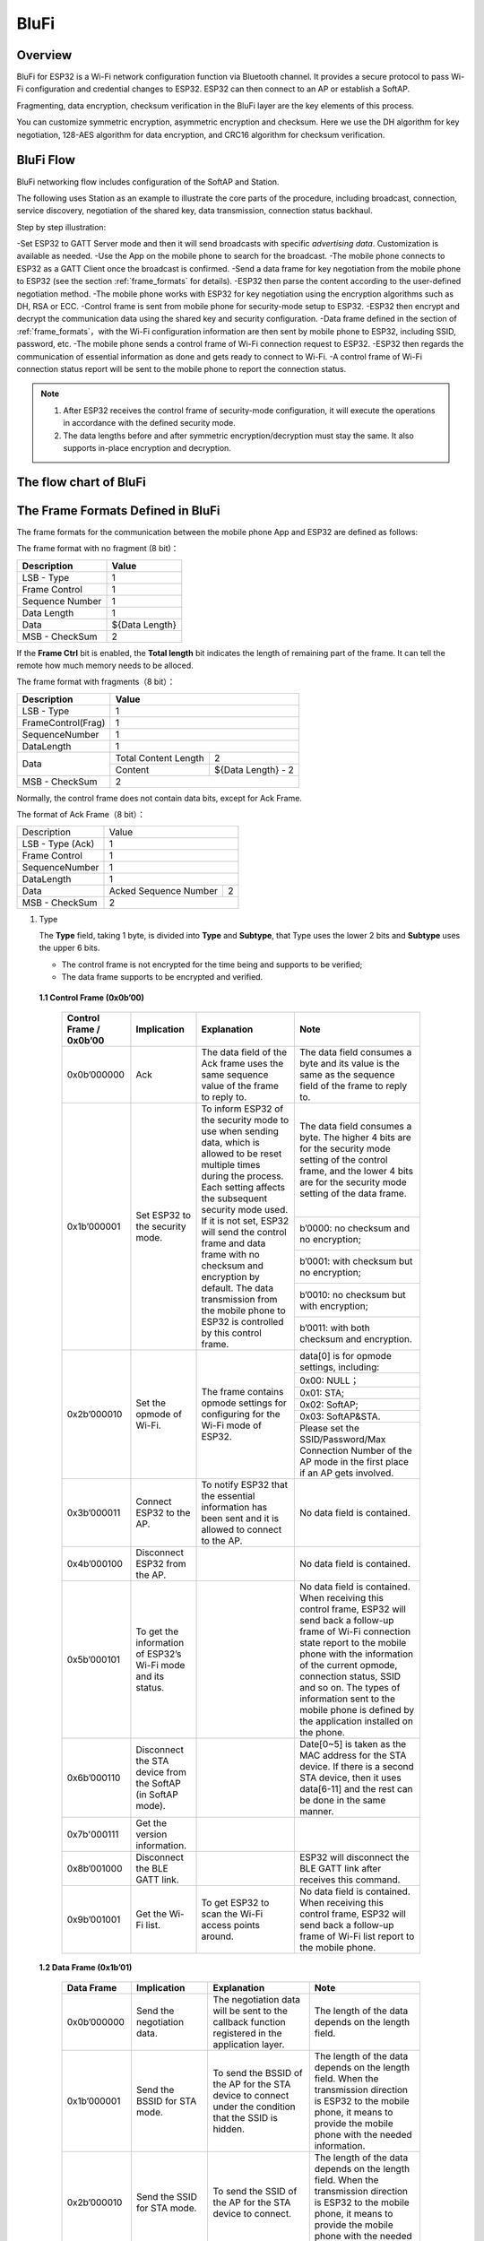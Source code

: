 BluFi
^^^^^

Overview
--------
BluFi for ESP32 is a Wi-Fi network configuration function via Bluetooth channel. 
It provides a secure protocol to pass Wi-Fi configuration and credential changes to ESP32. 
ESP32 can then connect to an AP or establish a SoftAP.

Fragmenting, data encryption, checksum verification in the BluFi layer are the key elements of this process.

You can customize symmetric encryption, asymmetric encryption and checksum. 
Here we use the DH algorithm for key negotiation, 128-AES algorithm for data encryption, and CRC16 algorithm for checksum verification.

BluFi Flow
---------------
BluFi networking flow includes configuration of the SoftAP and Station.

The following uses Station as an example to illustrate the core parts of the procedure, including broadcast, connection, service discovery, negotiation of the shared key, data transmission, connection status backhaul.

Step by step illustration:

-Set ESP32 to GATT Server mode and then it will send broadcasts with specific *advertising data*. Customization is available as needed.
-Use the App on the mobile phone to search for the broadcast. 
-The mobile phone connects to ESP32 as a GATT Client once the broadcast is confirmed.
-Send a data frame for key negotiation from the mobile phone to ESP32 (see the section :ref:`frame_formats` for details).
-ESP32 then parse the content according to the user-defined negotiation method.
-The mobile phone works with ESP32 for key negotiation using the encryption algorithms such as DH, RSA or ECC.
-Control frame is sent from mobile phone for security-mode setup to ESP32.
-ESP32 then encrypt and decrypt the communication data using the shared key and security configuration.
-Data frame defined in the section of :ref:`frame_formats`，with the Wi-Fi configuration information are then sent by mobile phone to ESP32, including SSID, password, etc.
-The mobile phone sends a control frame of Wi-Fi connection request to ESP32. 
-ESP32 then regards the communication of essential information as done and gets ready to connect to Wi-Fi.
-A control frame of Wi-Fi connection status report will be sent to the mobile phone to report the connection status. 

.. note::

    1. After ESP32 receives the control frame of security-mode configuration, it will execute the operations in accordance with the defined security mode.

    2. The data lengths before and after symmetric encryption/decryption must stay the same. It also supports in-place encryption and decryption.

The flow chart of BluFi
-----------------------

.. seqdiag::
    :caption: BluFi Flow Chart
    :align: center

    seqdiag blufi {
        activation = none;
        node_width = 80;
        node_height = 60;
        edge_length = 380;
        span_height = 10;
        default_fontsize = 12; 

        Phone <- ESP32 [label="Advertising"];
        Phone -> ESP32 [label="Create GATT connection"];
        Phone <- ESP32 [label="Negotiate key procedure"];
        Phone -> ESP32 [label="Negotiate key procedure"];
        Phone -> ESP32 [label="CTRL: Set ESP32 to Phone Security mode"];
        Phone -> ESP32 [label="DATA: SSID"];
        Phone -> ESP32 [label="DATA: Password"];
        Phone -> ESP32 [label="DATA: Other information, such as CA certification"];
        Phone -> ESP32 [label="CTRL: Connect to AP"];
        Phone <- ESP32 [label="DATA: Connection State Report"];
    }

.. _frame_formats:

The Frame Formats Defined in BluFi
-----------------------------------

The frame formats for the communication between the mobile phone App and ESP32 are defined as follows:

The frame format with no fragment (8 bit)：

+-----------------+----------------+
|   Description   |     Value      |
+=================+================+
| LSB - Type      | 1              |
+-----------------+----------------+
| Frame Control   | 1              |
+-----------------+----------------+
| Sequence Number | 1              |
+-----------------+----------------+
| Data Length     | 1              |
+-----------------+----------------+
| Data            | ${Data Length} |
+-----------------+----------------+
| MSB - CheckSum  | 2              |
+-----------------+----------------+

If the **Frame Ctrl** bit is enabled, the **Total length** bit indicates the length of remaining part of the frame. It can tell the remote how much memory needs to be alloced.

The frame format with fragments（8 bit）：

+--------------------+-------------------------------------------+
| Description        | Value                                     |
+====================+===========================================+
| LSB - Type         | 1                                         |
+--------------------+-------------------------------------------+
| FrameControl(Frag) | 1                                         |
+--------------------+-------------------------------------------+
| SequenceNumber     | 1                                         |
+--------------------+-------------------------------------------+
| DataLength         | 1                                         |
+--------------------+----------------------+--------------------+
|                    | Total Content Length | 2                  |
+ Data               +----------------------+--------------------+
|                    | Content              | ${Data Length} - 2 |
+--------------------+----------------------+--------------------+
| MSB - CheckSum     | 2                                         |
+--------------------+-------------------------------------------+

Normally, the control frame does not contain data bits, except for Ack Frame.

The format of Ack Frame（8 bit）：

+------------------+--------------------------------------------+
| Description      | Value                                      |
+------------------+--------------------------------------------+
| LSB - Type (Ack) | 1                                          |
+------------------+--------------------------------------------+
| Frame Control    | 1                                          |
+------------------+--------------------------------------------+
| SequenceNumber   | 1                                          |
+------------------+--------------------------------------------+
| DataLength       | 1                                          |
+------------------+-----------------------+--------------------+
+ Data             + Acked Sequence Number + 2                  +
|                  |                       |                    |
+------------------+-----------------------+--------------------+
| MSB - CheckSum   | 2                                          |
+------------------+--------------------------------------------+

1. Type

   The **Type** field, taking 1 byte, is divided into **Type** and **Subtype**, that Type uses the lower 2 bits and **Subtype** uses the upper 6 bits.

   * The control frame is not encrypted for the time being and supports to be verified;

   * The data frame supports to be encrypted and verified.
   
 **1.1 Control Frame (0x0b’00)**  

  +-------------------------+--------------------------------------------------------------+---------------------------------------------------------------+---------------------------------------------------------------+
  | Control Frame / 0x0b’00 | Implication                                                  | Explanation                                                   | Note                                                          |
  +=========================+==============================================================+===============================================================+===============================================================+
  | 0x0b’000000             | Ack                                                          | The data field of the Ack frame uses the same                 | The data field consumes a byte and its value is               |
  |                         |                                                              | sequence value of the frame to reply to.                      | the same as the sequence field of the frame to reply to.      |
  +-------------------------+--------------------------------------------------------------+---------------------------------------------------------------+---------------------------------------------------------------+
  | 0x1b’000001             | Set ESP32 to the security mode.                              | To inform ESP32 of the security mode to use                   | The data field consumes a byte.                               |
  |                         |                                                              | when sending data, which is allowed to be reset               | The higher 4 bits are for the security mode setting           |
  |                         |                                                              | multiple times during the process.                            | of the control frame, and the lower 4 bits are for            |
  |                         |                                                              | Each setting affects the subsequent security mode used.       | the security mode setting of the data frame.                  |
  +                         +                                                              + If it is not set, ESP32 will send the control frame           +---------------------------------------------------------------+
  |                         |                                                              | and data frame with no checksum and encryption by default.    | b’0000: no checksum and no encryption;                        |
  +                         +                                                              + The data transmission from the mobile phone to ESP32 is       +---------------------------------------------------------------+
  |                         |                                                              | controlled by this control frame.                             | b’0001: with checksum but no encryption;                      |
  +                         +                                                              +                                                               +---------------------------------------------------------------+
  |                         |                                                              |                                                               | b’0010: no checksum but with encryption;                      |
  +                         +                                                              +                                                               +---------------------------------------------------------------+
  |                         |                                                              |                                                               | b’0011: with both checksum and encryption.                    |
  +-------------------------+--------------------------------------------------------------+---------------------------------------------------------------+---------------------------------------------------------------+
  | 0x2b’000010             | Set the opmode of Wi-Fi.                                     | The frame contains opmode settings for                        | data[0] is for opmode settings, including:                    |
  +                         +                                                              + configuring for the Wi-Fi mode of ESP32.                      +---------------------------------------------------------------+
  |                         |                                                              |                                                               | 0x00: NULL；                                                  |
  +                         +                                                              +                                                               +---------------------------------------------------------------+
  |                         |                                                              |                                                               | 0x01: STA;                                                    |
  +                         +                                                              +                                                               +---------------------------------------------------------------+
  |                         |                                                              |                                                               | 0x02: SoftAP;                                                 |
  +                         +                                                              +                                                               +---------------------------------------------------------------+
  |                         |                                                              |                                                               | 0x03: SoftAP&STA.                                             |
  +                         +                                                              +                                                               +---------------------------------------------------------------+
  |                         |                                                              |                                                               | Please set the SSID/Password/Max Connection Number of         |
  |                         |                                                              |                                                               | the AP mode in the first place if an AP gets involved.        |
  +-------------------------+--------------------------------------------------------------+---------------------------------------------------------------+---------------------------------------------------------------+
  | 0x3b’000011             | Connect ESP32 to the AP.                                     | To notify ESP32 that the essential information has been sent  | No data field is contained.                                   |
  |                         |                                                              | and it is allowed to connect to the AP.                       |                                                               |
  +-------------------------+--------------------------------------------------------------+---------------------------------------------------------------+---------------------------------------------------------------+
  | 0x4b’000100             | Disconnect ESP32 from the AP.                                |                                                               | No data field is contained.                                   |
  +-------------------------+--------------------------------------------------------------+---------------------------------------------------------------+---------------------------------------------------------------+
  | 0x5b’000101             | To get the information of ESP32’s Wi-Fi mode and its status. |                                                               | No data field is contained.                                   |
  |                         |                                                              |                                                               | When receiving this control frame, ESP32 will send back       |
  |                         |                                                              |                                                               | a follow-up  frame of Wi-Fi connection state report to        |
  |                         |                                                              |                                                               | the mobile phone with the information of the current opmode,  |
  |                         |                                                              |                                                               | connection status, SSID and so on.                            |
  |                         |                                                              |                                                               | The types of information sent to the mobile phone is          |
  |                         |                                                              |                                                               | defined by the application installed on the phone.            |
  +-------------------------+--------------------------------------------------------------+---------------------------------------------------------------+---------------------------------------------------------------+
  | 0x6b’000110             | Disconnect the STA device from the SoftAP (in SoftAP mode).  |                                                               | Date[0~5] is taken as the MAC address for the STA device.     |
  |                         |                                                              |                                                               | If there is a second STA device, then it uses data[6-11]      |
  |                         |                                                              |                                                               | and the rest can be done in the same manner.                  |
  +-------------------------+--------------------------------------------------------------+---------------------------------------------------------------+---------------------------------------------------------------+
  | 0x7b'000111             | Get the version information.                                 |                                                               |                                                               |
  +-------------------------+--------------------------------------------------------------+---------------------------------------------------------------+---------------------------------------------------------------+
  | 0x8b’001000             | Disconnect the BLE GATT link.                                |                                                               | ESP32 will disconnect the BLE GATT link                       |
  |                         |                                                              |                                                               | after receives this command.                                  |
  +-------------------------+--------------------------------------------------------------+---------------------------------------------------------------+---------------------------------------------------------------+
  | 0x9b’001001             | Get the Wi-Fi list.                                          | To get ESP32 to scan the Wi-Fi access points around.          | No data field is contained.                                   |
  |                         |                                                              |                                                               | When receiving this control frame,                            |
  |                         |                                                              |                                                               | ESP32 will send back a follow-up frame of Wi-Fi list          |
  |                         |                                                              |                                                               | report to the mobile phone.                                   |
  +-------------------------+--------------------------------------------------------------+---------------------------------------------------------------+---------------------------------------------------------------+

 **1.2 Data Frame (0x1b’01)**

  +--------------+----------------------------------------------------+---------------------------------------------------------------+-----------------------------------------------------------------------+
  | Data Frame   | Implication                                        | Explanation                                                   | Note                                                                  |
  +==============+====================================================+===============================================================+=======================================================================+
  | 0x0b’000000  | Send the negotiation data.                         | The negotiation data will be sent to the callback             | The length of the data depends on the length field.                   |
  |              |                                                    | function registered in the application layer.                 |                                                                       |
  +--------------+----------------------------------------------------+---------------------------------------------------------------+-----------------------------------------------------------------------+
  | 0x1b’000001  | Send the BSSID for STA mode.                       | To send the BSSID of the AP for the STA device to             | The length of the data depends on the length field.                   |
  |              |                                                    | connect under the condition that  the SSID is hidden.         | When the transmission direction is ESP32 to the mobile phone,         |
  |              |                                                    |                                                               | it means to provide the mobile phone with the needed information.     |
  +--------------+----------------------------------------------------+---------------------------------------------------------------+-----------------------------------------------------------------------+
  | 0x2b’000010  | Send the SSID for STA mode.                        | To send the SSID of the AP for the STA device to connect.     | The length of the data depends on the length field.                   |
  |              |                                                    |                                                               | When the transmission direction is ESP32 to the mobile phone,         |
  |              |                                                    |                                                               | it means to provide the mobile phone with the needed information.     |
  +--------------+----------------------------------------------------+---------------------------------------------------------------+-----------------------------------------------------------------------+
  | 0x3b’000011  | Send the password for STA mode.                    | To send the password of the AP for the STA device to connect. | The length of the data depends on the length field.                   |
  |              |                                                    |                                                               | When the transmission direction is ESP32 to the mobile phone,         |
  |              |                                                    |                                                               | it means to provide the mobile phone with the needed information.     |
  +--------------+----------------------------------------------------+---------------------------------------------------------------+-----------------------------------------------------------------------+
  | 0x4b’000100  | Send the SSID for SoftAP mode.                     |                                                               | The length of the data depends on the length field.                   |
  |              |                                                    |                                                               | When the transmission direction is ESP32 to the mobile phone,         |
  |              |                                                    |                                                               | it means to provide the mobile phone with the needed information.     |
  +--------------+----------------------------------------------------+---------------------------------------------------------------+-----------------------------------------------------------------------+
  | 0x5b’000101  | Send the password for SoftAPmode.                  |                                                               | The length of the data depends on the length field.                   |
  |              |                                                    |                                                               | When the transmission direction is ESP32 to the mobile phone,         |
  |              |                                                    |                                                               | it means to provide the mobile phone with the needed information.     |
  +--------------+----------------------------------------------------+---------------------------------------------------------------+-----------------------------------------------------------------------+
  | 0x6b’000110  | Set the maximum connection number for SoftAP mode. |                                                               | data[0] represents the value of the connection number,                |
  |              |                                                    |                                                               | ranging from 1 to 4. When the transmission direction is ESP32         |
  |              |                                                    |                                                               | to the mobile phone, it means to provide the mobile phone with        |
  |              |                                                    |                                                               | the needed information.                                               |
  +--------------+----------------------------------------------------+---------------------------------------------------------------+-----------------------------------------------------------------------+
  | 0x7b’000111  | Set the authentication mode for the SoftAP.        |                                                               | data[0]：                                                             |
  +              +                                                    +                                                               +-----------------------------------------------------------------------+
  |              |                                                    |                                                               | 0x00: OPEN                                                            |
  +              +                                                    +                                                               +-----------------------------------------------------------------------+
  |              |                                                    |                                                               | 0x01: WEP                                                             |
  +              +                                                    +                                                               +-----------------------------------------------------------------------+
  |              |                                                    |                                                               | 0x02: WPA_PSK                                                         |
  +              +                                                    +                                                               +-----------------------------------------------------------------------+
  |              |                                                    |                                                               | 0x03: WPA2_PSK                                                        |
  +              +                                                    +                                                               +-----------------------------------------------------------------------+
  |              |                                                    |                                                               | 0x04: WPA_WPA2_PSK                                                    |
  +              +                                                    +                                                               +-----------------------------------------------------------------------+
  |              |                                                    |                                                               | When the transmission direction is ESP32 to the mobile phone,         |
  |              |                                                    |                                                               | it means to provide the mobile phone with the needed information.     |
  +--------------+----------------------------------------------------+---------------------------------------------------------------+-----------------------------------------------------------------------+
  | 0x8b’001000  | Set the channel amount for SoftAP mode.            |                                                               | data[0] represents the quantity of the supported channels,            |
  |              |                                                    |                                                               | ranging from 1 to 14.                                                 |
  |              |                                                    |                                                               | When the transmission direction is ESP32 to the mobile phone,         |
  |              |                                                    |                                                               | it means to provide the mobile phone with the needed information.     |
  +--------------+----------------------------------------------------+---------------------------------------------------------------+-----------------------------------------------------------------------+
  | 0x9b’001001  | Username                                           | It provides the username of the GATT client when using        | The length of the data depends on the length field.                   |
  |              |                                                    | encryption of enterprise level.                               |                                                                       |
  +--------------+----------------------------------------------------+---------------------------------------------------------------+-----------------------------------------------------------------------+
  | 0xab’001010  | CA Certification                                   | It provides the CA Certification when using encryption        | The length of the data depends on the length field.                   |
  |              |                                                    | of enterprise level.                                          | The frame supports to be fragmented if the data length is not enough. |
  +--------------+----------------------------------------------------+---------------------------------------------------------------+-----------------------------------------------------------------------+
  | 0xbb’001011  | Client Certification                               | It provides the client certification when                     | The length of the data depends on the length field.                   |
  |              |                                                    | using encryption of enterprise level.                         | The frame supports to be fragmented if the data length is not enough. |
  |              |                                                    | Whether the private key is contained or not                   |                                                                       |
  |              |                                                    | depends on the content of the certification.                  |                                                                       |
  +--------------+----------------------------------------------------+---------------------------------------------------------------+-----------------------------------------------------------------------+
  | 0xcb’001100  | Server Certification                               | It provides the sever certification when using                | The length of the data depends on the length field.                   |
  |              |                                                    | encryption of enterprise level. Whether the private key is    | The frame supports to be fragmented if the data length is not enough. |
  |              |                                                    | contained or not depends on the content of the certification. |                                                                       |
  +--------------+----------------------------------------------------+---------------------------------------------------------------+-----------------------------------------------------------------------+
  | 0xdb’001101  | ClientPrivate Key                                  | It provides the private key of the client when                | The length of the data depends on the length field.                   |
  |              |                                                    | using encryption of enterprise level.                         | The frame supports to be fragmented if the data length is not enough. |
  +--------------+----------------------------------------------------+---------------------------------------------------------------+-----------------------------------------------------------------------+
  | 0xeb’001110  | ServerPrivate Key                                  | It provides the private key of the sever when                 | The length of the data depends on the length field.                   |
  |              |                                                    | using encryption of enterprise level.                         | The frame supports to be fragmented if the data length is not enough. |
  +--------------+----------------------------------------------------+---------------------------------------------------------------+-----------------------------------------------------------------------+
  | 0xfb’001111  | Wi-Fi Connection State Report                      | To notify the phone of the ESP32's Wi-Fi status,              | data[0] represents opmode, including:                                 |
  +              +                                                    + including STA status and SoftAP status.                       +-----------------------------------------------------------------------+
  |              |                                                    | It is for the STA device to connect to the                    | 0x00: NULL                                                            |
  +              +                                                    + mobile phone or the SoftAP.                                   +-----------------------------------------------------------------------+
  |              |                                                    | However, when the mobile phone receives the Wi-Fi status,     | 0x01: STA                                                             |
  +              +                                                    + it can reply to other frames in addition to this frame.       +-----------------------------------------------------------------------+
  |              |                                                    |                                                               | 0x02: SoftAP                                                          |
  +              +                                                    +                                                               +-----------------------------------------------------------------------+
  |              |                                                    |                                                               | 0x03: SoftAP&STA                                                      |
  +              +                                                    +                                                               +-----------------------------------------------------------------------+
  |              |                                                    |                                                               | data[1]：the connection state of the STA device,                      |
  |              |                                                    |                                                               | 0x0 indicates a connection state,                                     |
  |              |                                                    |                                                               | and others represent a disconnected state;                            |
  +              +                                                    +                                                               +-----------------------------------------------------------------------+
  |              |                                                    |                                                               | data[2]：the connection state of the SoftAP,                          |
  |              |                                                    |                                                               | that is, how many STA devices have been connected.                    |
  +              +                                                    +                                                               +-----------------------------------------------------------------------+
  |              |                                                    |                                                               | data[3] and the subsequent is in accordance with the                  |
  |              |                                                    |                                                               | format of SSID/BSSID information.                                     |
  +--------------+----------------------------------------------------+---------------------------------------------------------------+-----------------------------------------------------------------------+
  | 0x10b’010000 | Version                                            |                                                               | data[0]= great versiondata[1]= sub version                            |
  +--------------+----------------------------------------------------+---------------------------------------------------------------+-----------------------------------------------------------------------+
  | 0x11B’010001 | Wi-Fi List                                         | To send the Wi-Fi list to ESP32.                              | The format of the data frame is length + RSSI + SSID                  |
  |              |                                                    |                                                               | and it supports to be sent into fragments                             |
  |              |                                                    |                                                               | if the data length is too long.                                       |
  +--------------+----------------------------------------------------+---------------------------------------------------------------+-----------------------------------------------------------------------+
  | 0x12B’010010 | Report Error                                       | To notify the mobile phone that there is an error with BluFi. | 0x00: sequence error                                                  |
  +              +                                                    +                                                               +-----------------------------------------------------------------------+
  |              |                                                    |                                                               | 0x01: checksum error                                                  |
  +              +                                                    +                                                               +-----------------------------------------------------------------------+
  |              |                                                    |                                                               | 0x02: decrypt error                                                   |
  +              +                                                    +                                                               +-----------------------------------------------------------------------+
  |              |                                                    |                                                               | 0x03: encrypt error                                                   |
  +              +                                                    +                                                               +-----------------------------------------------------------------------+
  |              |                                                    |                                                               | 0x04: init security error                                             |
  +              +                                                    +                                                               +-----------------------------------------------------------------------+
  |              |                                                    |                                                               | 0x05: dh malloc error                                                 |
  +              +                                                    +                                                               +-----------------------------------------------------------------------+
  |              |                                                    |                                                               | 0x06: dh param error                                                  |
  +              +                                                    +                                                               +-----------------------------------------------------------------------+
  |              |                                                    |                                                               | 0x07: read param  error                                               |
  +              +                                                    +                                                               +-----------------------------------------------------------------------+
  |              |                                                    |                                                               | 0x08: make public error                                               |
  +--------------+----------------------------------------------------+---------------------------------------------------------------+-----------------------------------------------------------------------+
  | 0x13B’010011 | Custom Data                                        | To send or receive custom data.                               | The data frame supports to be sent into                               |
  |              |                                                    |                                                               | fragments if the data length is too long.                             |
  +--------------+----------------------------------------------------+---------------------------------------------------------------+-----------------------------------------------------------------------+

2. Frame Control

   Control field, takes 1 byte and each bit has a different meaning.

   +--------------------+------------------------------------------------------------------------------------------------+
   | Bit                | Meaning                                                                                        |
   +====================+================================================================================================+
   | 0x01               | Indicates whether the frame is encrypted.                                                      |
   +                    +------------------------------------------------------------------------------------------------+
   |                    | 1 means encryption, and 0 means unencrypted.                                                   |
   +                    +------------------------------------------------------------------------------------------------+
   |                    | The encrypted part of the frame includes                                                       |
   |                    | the full clear data before the DATA field is encrypted (no checksum).                          |
   +                    +------------------------------------------------------------------------------------------------+
   |                    | Control frame is not encrypted, so this bit is 0.                                              |
   +--------------------+------------------------------------------------------------------------------------------------+
   | 0x02               | The data field that indicates whether a frame contains                                         |
   |                    | a checksum (such as SHA1,MD5,CRC, etc.) for the end of                                         |
   |                    | the frame data field includes SEQUCNE + data length + clear text.                              |
   |                    | Both the control frame and the data frame can contain a check bit or not.                      |
   +--------------------+------------------------------------------------------------------------------------------------+
   | 0x04               | Represents the data direction.                                                                 |
   +--------------------+------------------------------------------------------------------------------------------------+
   |                    | 0 means the mobile phone to ESP32;                                                             |
   +--------------------+------------------------------------------------------------------------------------------------+
   |                    | 1 means ESP32 to the mobile phone.                                                             |
   +--------------------+------------------------------------------------------------------------------------------------+
   | 0x08               | Indicates whether the other person is required to reply to an ACK.                             |
   +--------------------+------------------------------------------------------------------------------------------------+
   |                    | 0 indicates no requirement;                                                                    |
   +--------------------+------------------------------------------------------------------------------------------------+
   |                    | 1 indicates to reply Ack.                                                                      |
   +--------------------+------------------------------------------------------------------------------------------------+
   | 0x10               | Indicates whether there are subsequent data fragments.                                         |
   +--------------------+------------------------------------------------------------------------------------------------+
   |                    | 0 indicates that there are no subsequent data fragments for this frame;                        |
   +--------------------+------------------------------------------------------------------------------------------------+
   |                    | 1 indicates that there are subsequent data fragments and used to transmit longer data.         |
   +--------------------+------------------------------------------------------------------------------------------------+
   |                    | In the case of a frag frame,                                                                   |
   |                    | the total length of the current content section + subsequent content section is given,         |
   |                    | in the first 2 bytes of the data field (that is, the content data of the maximum support 64K). |
   +--------------------+------------------------------------------------------------------------------------------------+
   | 0x10~0x80 reserved |                                                                                                |
   +--------------------+------------------------------------------------------------------------------------------------+

3. Sequence Control

   Sequence control field. When a frame is sent,the value of sequence fied is automatically incremented by 1 regardless of the type of frame, which prevents Replay Attack. The sequence is cleared after each reconnection.

4. Length

   The length of the data field that does not include CheckSum.

5. Data

   The instruction of the data field is different according to various values of Type or Subtype. Please refer to the table above.

6. CheckSum

   This field takes 2 bytes that is used to check "sequence + data length + clear text data".

The Security Implementation of ESP32
-------------------------------------

1. Securing data

   To ensure that the transmission of the Wi-Fi SSID and password is secure, the message needs to be encrypted using symmetric encryption algorithms, such as AES, DES and so on. Before using symmetric encryption algorithms, the devices are required to negotiate (or generate) a shared key using an asymmetric encryption algorithm (DH, RSA, ECC, etc).

2. Ensuring data integrity

   To ensure data integrity, you need to add a checksum algorithm, such as SHA1, MD5, CRC, etc.

3. Securing identity (signature)

   Algorithm like RSA can be used to secure identity. But for DH, it needs other algorithms as an companion for signature.

4. Replay attack prevention

   It is added to the Sequence field and used during the checksum verification.

   For the coding of ESP32, you can determine and develop the security processing, such as key negotiation. The mobile application sends the negotiation data to ESP32 and then the data will be sent to the application layer for processing. If the application layer does not process it, you can use the DH encryption algorithm provided by BluFi to negotiate the key.
  
   The application layer needs to register several security-related functions to BluFi:

.. code-block:: c 

   typedef void (*esp_blufi_negotiate_data_handler_t)(uint8_t *data, int len, uint8_t **output_data, int *output_len, bool *need_free)

This function is for ESP32 to receive normal data during negotiation, and after processing is completed, the data will be transmitted using Output_data and Output_len.

BluFi will send output_data from Negotiate_data_handler after Negotiate_data_handler is called.

Here are two "*", because the length of the data to be emitted is unknown that requires the function to allocate itself (malloc) or point to the global variable, and to inform whether the memory needs to be freed by NEED_FREE.

.. code-block:: c

   typedef int (* esp_blufi_encrypt_func_t)(uint8_t iv8, uint8_t *crypt_data, int cyprt_len) 

The data to be encrypted and decrypted must use the same length. The IV8 is a 8 bit sequence value of frames, which can be used as a 8 bit of IV.

.. code-block:: c

   typedef int (* esp_blufi_decrypt_func_t)(uint8_t iv8, uint8_t *crypt_data, int crypt_len)

The data to be encrypted and decrypted must use the same length. The IV8 is a 8 bit sequence value of frames, which can be used as a 8 bit of IV.

.. code-block:: c

   typedef uint16_t (*esp_blufi_checksum_func_t)(uint8_t iv8, uint8_t *data, int len)

This function is used to compute CheckSum and return a value of CheckSum. BluFi uses the returned value to compare the CheckSum of the frame.

GATT Related Instructions
-------------------------

UUID
>>>>>

BluFi Service UUID: 0xFFFF，16 bit

BluFi (the mobile -> ESP32): 0xFF01, writable

Blufi (ESP32 -> the mobile phone): 0xFF02, readable and callable

.. note::

	1. The Ack mechanism is already defined in the profile, but there is no implementation based on the code for the time being.

	2. Other parts have been implemented.
